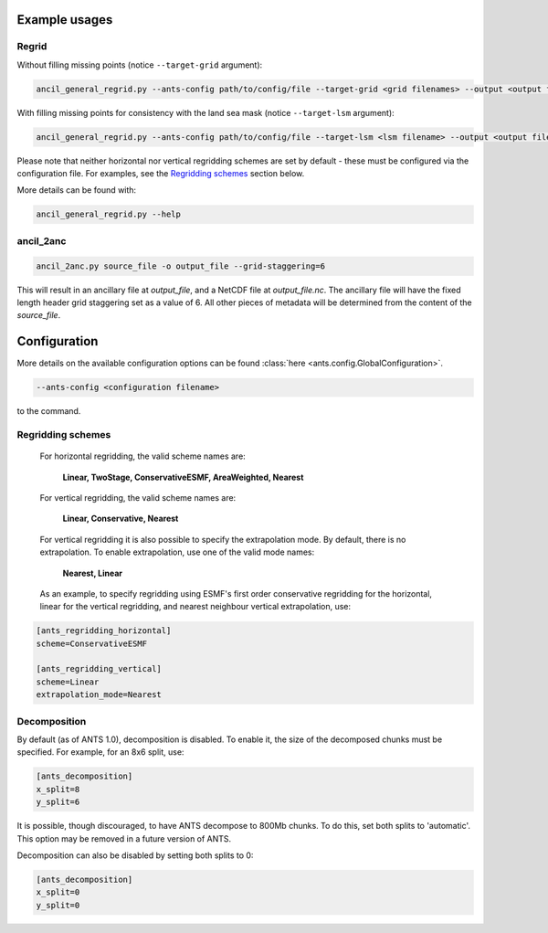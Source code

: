
Example usages
==============

Regrid
------

Without filling missing points (notice ``--target-grid`` argument):

.. code-block::

    ancil_general_regrid.py --ants-config path/to/config/file --target-grid <grid filenames> --output <output filename> <source filenames>
..

With filling missing points for consistency with the land sea mask (notice ``--target-lsm`` argument):


.. code-block::

    ancil_general_regrid.py --ants-config path/to/config/file --target-lsm <lsm filename> --output <output filename> <source filenames>
..

Please note that neither horizontal nor vertical regridding schemes are set by default -
these must be configured via the configuration file.
For examples, see the `Regridding schemes`_ section below.

More details can be found with:


.. code-block::

    ancil_general_regrid.py --help
..

ancil_2anc
----------

.. code-block::

  ancil_2anc.py source_file -o output_file --grid-staggering=6
..

This will result in an ancillary file at `output_file`, and a NetCDF file at
`output_file.nc`.  The ancillary file will have the fixed length header
grid staggering set as a value of 6.  All other pieces of metadata will be
determined from the content of the `source_file`.

Configuration
=============

More details on the available configuration options can be found :class:`here <ants.config.GlobalConfiguration>`.

.. code-block::

    --ants-config <configuration filename>
..

to the command.

Regridding schemes
------------------

 For horizontal regridding, the valid scheme names are:

    **Linear, TwoStage, ConservativeESMF, AreaWeighted, Nearest**

 For vertical regridding, the valid scheme names are:

    **Linear, Conservative, Nearest**

 For vertical regridding it is also possible to specify the extrapolation mode.  By default, there is no extrapolation.  To enable extrapolation, use one of the valid mode names:

    **Nearest, Linear**

 As an example, to specify regridding using ESMF's first order conservative regridding for the horizontal, linear for the vertical regridding, and nearest neighbour vertical extrapolation, use:


.. code-block::

    [ants_regridding_horizontal]
    scheme=ConservativeESMF

    [ants_regridding_vertical]
    scheme=Linear
    extrapolation_mode=Nearest
..

Decomposition
-------------

By default (as of ANTS 1.0), decomposition is disabled. To enable it, the size of the decomposed chunks must be specified. For example, for an 8x6 split, use:

.. code-block::

    [ants_decomposition]
    x_split=8
    y_split=6
..

It is possible, though discouraged, to have ANTS decompose to 800Mb chunks. To do this, set both splits to 'automatic'. This option may be removed in a future version of ANTS.

Decomposition can also be disabled by setting both splits to 0:

.. code-block::

    [ants_decomposition]
    x_split=0
    y_split=0
..

